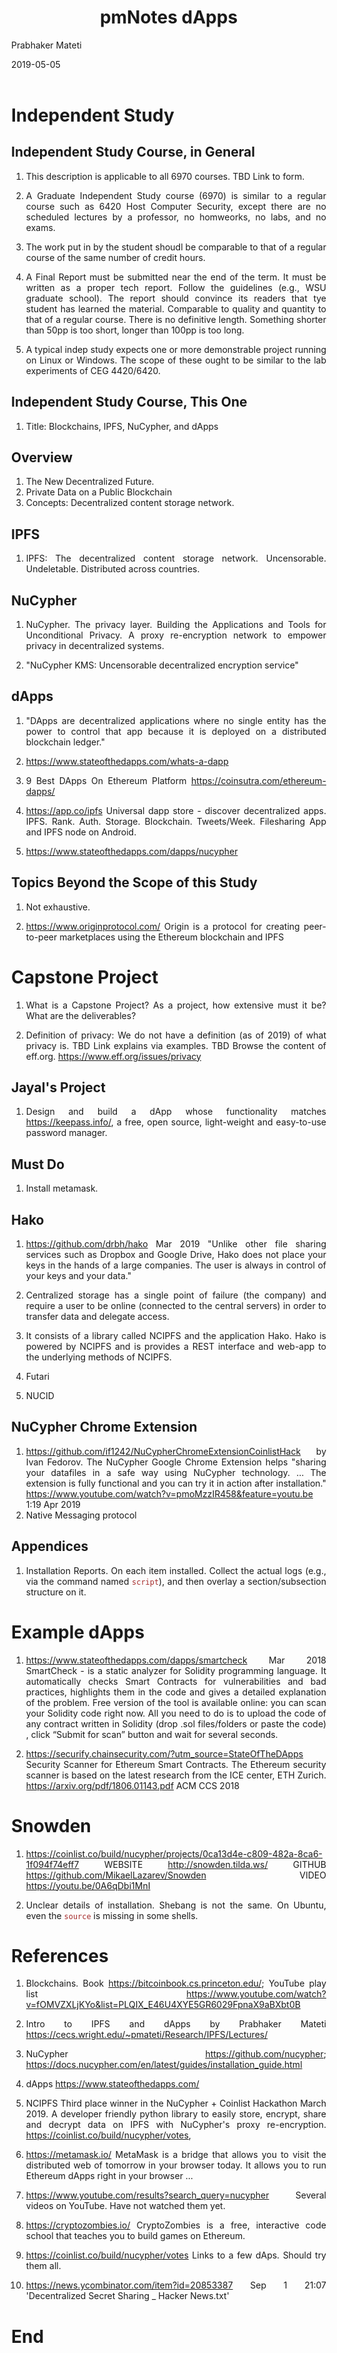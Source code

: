 # -*- mode: org -*-
#+date: 2019-05-05
#+TITLE: pmNotes dApps
#+AUTHOR: Prabhaker Mateti
#+DESCRIPTION: Mateti: Android Internals and Security
#+HTML_LINK_HOME: ../../Top/index.html
#+HTML_LINK_UP: ../
#+HTML_HEAD: <style type="text/css"> P,li {text-align: justify} code {color: brown;} @media screen {BODY {margin: 10%} }</style>
#+BIND: org-html-preamble-format (("en" "<a href=\"../../\"> ../../</a>"))
#+BIND: org-html-postamble-format (("en" "<hr />Copyright &copy; 2019 <a href=\"http://www.wright.edu/~pmateti\">www.wright.edu/~pmateti</a> &bull; %d"))
#+STARTUP:showeverything
#+OPTIONS: toc:2


* Independent Study

** Independent Study Course, in General

1. This description is applicable to all 6970 courses.  TBD Link to form.
1. A Graduate Independent Study course (6970) is similar to a regular
   course such as 6420 Host Computer Security, except there are no
   scheduled lectures by a professor, no homweorks, no labs, and no
   exams.

1. The work put in by the student shoudl be comparable to that of a
   regular course of the same number of credit hours.

1. A Final Report must be submitted near the end of the term.  It must
   be written as a proper tech report.  Follow the guidelines (e.g.,
   WSU graduate school).  The report should convince its readers that
   tye student has learned the material.  Comparable to quality and
   quantity to that of a regular course. There is no definitive
   length.  Something shorter than 50pp is too short, longer than
   100pp is too long.

1. A typical indep study expects one or more demonstrable project
   running on Linux or Windows.  The scope of these ought to be
   similar to the lab experiments of CEG 4420/6420.

** Independent Study Course, This One

1. Title: Blockchains, IPFS, NuCypher, and dApps

** Overview

1. The New Decentralized Future.
1. Private Data on a Public Blockchain
1. Concepts: Decentralized content storage network.

** IPFS

1. IPFS: The decentralized content storage network.  Uncensorable.
   Undeletable.  Distributed across countries.

** NuCypher

1. NuCypher.  The privacy layer.  Building the Applications and Tools
   for Unconditional Privacy.  A proxy re-encryption network to
   empower privacy in decentralized systems.

1. "NuCypher KMS: Uncensorable decentralized encryption service"

** dApps

1. "DApps are decentralized applications where no single entity has
   the power to control that app because it is deployed on a
   distributed blockchain ledger."

1. https://www.stateofthedapps.com/whats-a-dapp
1. 9 Best DApps On Ethereum Platform https://coinsutra.com/ethereum-dapps/
1. https://app.co/ipfs Universal dapp store - discover decentralized
   apps.  IPFS. Rank. Auth. Storage.  Blockchain. Tweets/Week.
   Filesharing App and IPFS node on Android.

1. https://www.stateofthedapps.com/dapps/nucypher

** Topics Beyond the Scope of this Study

1. Not exhaustive.

1. https://www.originprotocol.com/ Origin is a protocol for creating
   peer-to-peer marketplaces using the Ethereum blockchain and IPFS

* Capstone Project

1. What is a Capstone Project? As a project, how extensive must it be?
   What are the deliverables?

1. Definition of privacy: We do not have a definition (as of 2019) of
   what privacy is.  TBD Link explains via examples.  TBD Browse the
   content of eff.org. https://www.eff.org/issues/privacy

** Jayal's Project

1. Design and build a dApp whose functionality matches
   https://keepass.info/, a free, open source, light-weight and
   easy-to-use password manager.

** Must Do

1. Install metamask.


** Hako

1. https://github.com/drbh/hako Mar 2019 "Unlike other file sharing
   services such as Dropbox and Google Drive, Hako does not place your
   keys in the hands of a large companies. The user is always in
   control of your keys and your data."

1. Centralized storage has a single point of failure (the company) and
   require a user to be online (connected to the central servers) in
   order to transfer data and delegate access.

1. It consists of a library called NCIPFS and the application
   Hako. Hako is powered by NCIPFS and is provides a REST interface
   and web-app to the underlying methods of NCIPFS.

1. Futari
1. NUCID

** NuCypher Chrome Extension

1. https://github.com/if1242/NuCypherChromeExtensionCoinlistHack by
   Ivan Fedorov. The NuCypher Google Chrome Extension helps "sharing
   your datafiles in a safe way using NuCypher technology. ...  The
   extension is fully functional and you can try it in action after
   installation."
   https://www.youtube.com/watch?v=pmoMzzIR458&feature=youtu.be 1:19
   Apr 2019
1. Native Messaging protocol


** Appendices

1. Installation Reports.  On each item installed.  Collect the actual
   logs (e.g., via the command named =script=), and then overlay a
   section/subsection structure on it.

* Example dApps

1. https://www.stateofthedapps.com/dapps/smartcheck Mar 2018
   SmartCheck - is a static analyzer for Solidity programming
   language. It automatically checks Smart Contracts for
   vulnerabilities and bad practices, highlights them in the code and
   gives a detailed explanation of the problem. Free version of the
   tool is available online: you can scan your Solidity code right
   now. All you need to do is to upload the code of any contract
   written in Solidity (drop .sol files/folders or paste the code) ,
   click “Submit for scan” button and wait for several seconds.

1. https://securify.chainsecurity.com/?utm_source=StateOfTheDApps
   Security Scanner for Ethereum Smart Contracts.  The Ethereum
   security scanner is based on the latest research from the ICE
   center, ETH Zurich. https://arxiv.org/pdf/1806.01143.pdf ACM CCS
   2018

* Snowden

1. https://coinlist.co/build/nucypher/projects/0ca13d4e-c809-482a-8ca6-1f094f74eff7
   WEBSITE  http://snowden.tilda.ws/ GITHUB
   https://github.com/MikaelLazarev/Snowden VIDEO  https://youtu.be/0A6qDbi1MnI

1. Unclear details of installation.  Shebang is not the same.  On
   Ubuntu, even the =source= is missing in some shells.


* References

1. Blockchains.  Book https://bitcoinbook.cs.princeton.edu/; YouTube
   play list
   https://www.youtube.com/watch?v=fOMVZXLjKYo&list=PLQIX_E46U4XYE5GR6029FpnaX9aBXbt0B
1. Intro to IPFS and dApps by Prabhaker Mateti
   https://cecs.wright.edu/~pmateti/Research/IPFS/Lectures/ 
1. NuCypher https://github.com/nucypher;
   https://docs.nucypher.com/en/latest/guides/installation_guide.html
1. dApps https://www.stateofthedapps.com/
1. NCIPFS Third place winner in the NuCypher + Coinlist Hackathon
   March 2019.  A developer friendly python library to easily store,
   encrypt, share and decrypt data on IPFS with NuCypher's proxy
   re-encryption. https://coinlist.co/build/nucypher/votes,

1. https://metamask.io/ MetaMask is a bridge that allows you to visit
   the distributed web of tomorrow in your browser today. It allows
   you to run Ethereum dApps right in your browser ...

1. https://www.youtube.com/results?search_query=nucypher Several
   videos on YouTube.  Have not watched them yet.

1. https://cryptozombies.io/ CryptoZombies is a free, interactive code
   school that teaches you to build games on Ethereum.

1. https://coinlist.co/build/nucypher/votes Links to a few dAps.
   Should try them all.

1. https://news.ycombinator.com/item?id=20853387 Sep 1 21:07
   'Decentralized Secret Sharing _ Hacker News.txt'

* End
# Local variables:
# after-save-hook: org-html-export-to-html
# end: 

